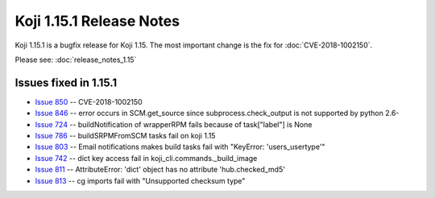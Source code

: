 Koji 1.15.1 Release Notes
=========================

Koji 1.15.1 is a bugfix release for Koji 1.15. The most important change
is the fix for :doc:`CVE-2018-1002150`.

Please see: :doc:`release_notes_1.15`

Issues fixed in 1.15.1
----------------------

- `Issue 850 <https://pagure.io/koji/issue/850>`_ --
  CVE-2018-1002150

- `Issue 846 <https://pagure.io/koji/issue/846>`_ --
  error occurs in SCM.get_source since subprocess.check_output is not supported by python 2.6-

- `Issue 724 <https://pagure.io/koji/issue/724>`_ --
  buildNotification of wrapperRPM fails because of task["label"] is None

- `Issue 786 <https://pagure.io/koji/issue/786>`_ --
  buildSRPMFromSCM tasks fail on koji 1.15

- `Issue 803 <https://pagure.io/koji/issue/803>`_ --
  Email notifications makes build tasks fail with "KeyError: 'users_usertype'"

- `Issue 742 <https://pagure.io/koji/issue/742>`_ --
  dict key access fail in koji_cli.commands._build_image

- `Issue 811 <https://pagure.io/koji/issue/811>`_ --
  AttributeError: 'dict' object has no attribute 'hub.checked_md5'

- `Issue 813 <https://pagure.io/koji/issue/813>`_ --
  cg imports fail with "Unsupported checksum type"
